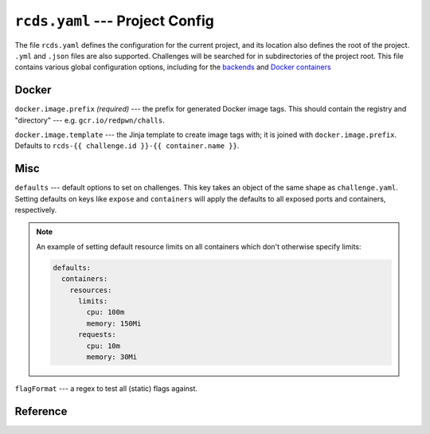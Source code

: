 ``rcds.yaml`` --- Project Config
================================

The file ``rcds.yaml`` defines the configuration for the current project, and
its location also defines the root of the project. ``.yml`` and ``.json`` files
are also supported. Challenges will be searched for in subdirectories of the
project root. This file contains various global configuration options, including
for the backends_ and `Docker containers`_

.. _backends: backends/index.html
.. _Docker containers: #docker

Docker
------

``docker.image.prefix`` *(required)* --- the prefix for generated Docker image
tags. This should contain the registry and "directory" --- e.g.
``gcr.io/redpwn/challs``.

``docker.image.template`` --- the Jinja template to create image tags with; it
is joined with ``docker.image.prefix``. Defaults to ``rcds-{{ challenge.id }}-{{
container.name }}``.

Misc
----

``defaults`` --- default options to set on challenges. This key takes an object of
the same shape as ``challenge.yaml``. Setting defaults on keys like ``expose``
and ``containers`` will apply the defaults to all exposed ports and containers,
respectively.

.. note::

    An example of setting default resource limits on all containers which don't
    otherwise specify limits:

    .. code-block:: yaml

        defaults:
          containers:
            resources:
              limits:
                cpu: 100m
                memory: 150Mi
              requests:
                cpu: 10m
                memory: 30Mi

``flagFormat`` --- a regex to test all (static) flags against.

Reference
---------

.. jsonschema:: ../rcds/project/rcds.schema.yaml
